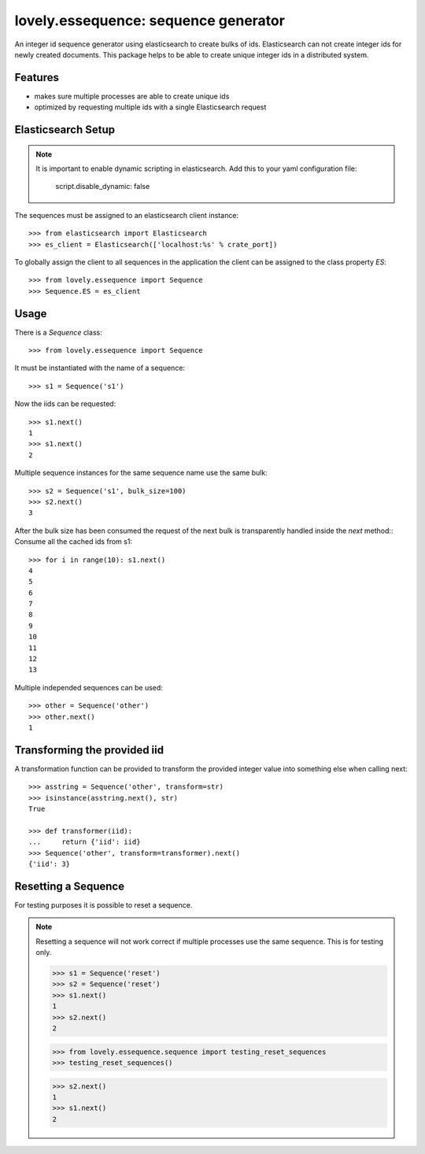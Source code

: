 =====================================
lovely.essequence: sequence generator
=====================================

An integer id sequence generator using elasticsearch to create bulks of ids.
Elasticsearch can not create integer ids for newly created documents. This
package helps to be able to create unique integer ids in a distributed system.


Features
--------

- makes sure multiple processes are able to create unique ids
- optimized by requesting multiple ids with a single Elasticsearch request


Elasticsearch Setup
-------------------

.. note::

    It is important to enable dynamic scripting in elasticsearch.
    Add this to your yaml configuration file:
    
        script.disable_dynamic: false

The sequences must be assigned to an elasticsearch client instance::

    >>> from elasticsearch import Elasticsearch
    >>> es_client = Elasticsearch(['localhost:%s' % crate_port])

To globally assign the client to all sequences in the application the client
can be assigned to the class property `ES`::

    >>> from lovely.essequence import Sequence
    >>> Sequence.ES = es_client


Usage
-----

There is a `Sequence` class::

    >>> from lovely.essequence import Sequence

It must be instantiated with the name of a sequence::

    >>> s1 = Sequence('s1')

Now the iids can be requested::

    >>> s1.next()
    1
    >>> s1.next()
    2

Multiple sequence instances for the same sequence name use the same bulk::

    >>> s2 = Sequence('s1', bulk_size=100)
    >>> s2.next()
    3

After the bulk size has been consumed the request of the next bulk is
transparently handled inside the `next` method::
Consume all the cached ids from s1::

    >>> for i in range(10): s1.next()
    4
    5
    6
    7
    8
    9
    10
    11
    12
    13

Multiple independed sequences can be used::

    >>> other = Sequence('other')
    >>> other.next()
    1


Transforming the provided iid
-----------------------------

A transformation function can be provided to transform the provided integer
value into something else when calling next::

    >>> asstring = Sequence('other', transform=str)
    >>> isinstance(asstring.next(), str)
    True

    >>> def transformer(iid):
    ...     return {'iid': iid}
    >>> Sequence('other', transform=transformer).next()
    {'iid': 3}


Resetting a Sequence
--------------------

For testing purposes it is possible to reset a sequence.

.. note::

    Resetting a sequence will not work correct if multiple processes use the
    same sequence. This is for testing only.

    >>> s1 = Sequence('reset')
    >>> s2 = Sequence('reset')
    >>> s1.next()
    1
    >>> s2.next()
    2

    >>> from lovely.essequence.sequence import testing_reset_sequences
    >>> testing_reset_sequences()

    >>> s2.next()
    1
    >>> s1.next()
    2
